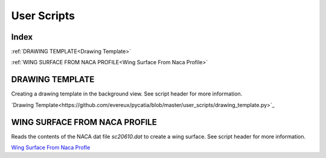 User Scripts
============

Index
-----

:ref:`DRAWING TEMPLATE<Drawing Template>`

:ref:`WING SURFACE FROM NACA PROFILE<Wing Surface From Naca Profile>`


DRAWING TEMPLATE
----------------

Creating a drawing template in the background view.
See script header for more information.

`Drawing Template<https://github.com/evereux/pycatia/blob/master/user_scripts/drawing_template.py>`_



WING SURFACE FROM NACA PROFILE
------------------------------

Reads the contents of the NACA dat file `sc20610.dat` to create a wing surface.
See script header for more information.

`Wing Surface From Naca Profle <https://github.com/evereux/pycatia/blob/master/user_scripts/wing_surface_from_naca_profile.py>`_
